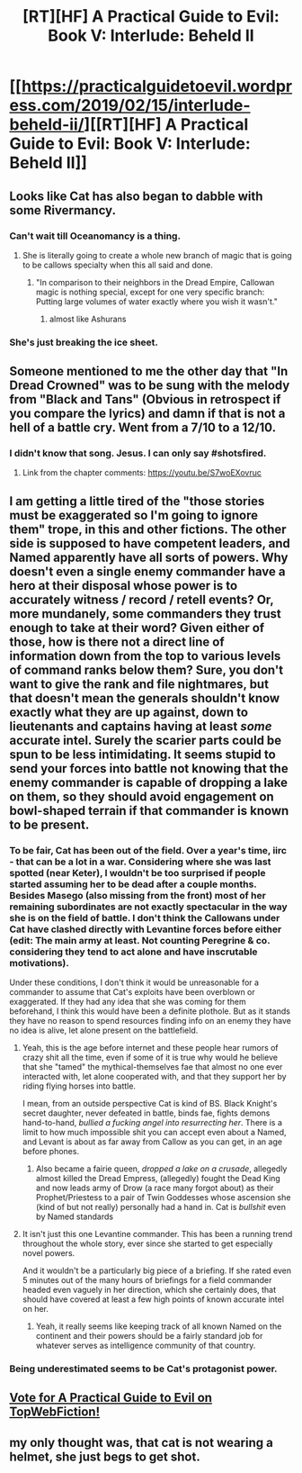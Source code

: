 #+TITLE: [RT][HF] A Practical Guide to Evil: Book V: Interlude: Beheld II

* [[https://practicalguidetoevil.wordpress.com/2019/02/15/interlude-beheld-ii/][[RT][HF] A Practical Guide to Evil: Book V: Interlude: Beheld II]]
:PROPERTIES:
:Author: Zayits
:Score: 76
:DateUnix: 1550207191.0
:DateShort: 2019-Feb-15
:END:

** Looks like Cat has also began to dabble with some Rivermancy.
:PROPERTIES:
:Author: cabforpitt
:Score: 40
:DateUnix: 1550208031.0
:DateShort: 2019-Feb-15
:END:

*** Can't wait till Oceanomancy is a thing.
:PROPERTIES:
:Author: NZPIEFACE
:Score: 28
:DateUnix: 1550209008.0
:DateShort: 2019-Feb-15
:END:

**** She is literally going to create a whole new branch of magic that is going to be callows specialty when this all said and done.
:PROPERTIES:
:Author: razorfloss
:Score: 20
:DateUnix: 1550209649.0
:DateShort: 2019-Feb-15
:END:

***** "In comparison to their neighbors in the Dread Empire, Callowan magic is nothing special, except for one very specific branch: Putting large volumes of water exactly where you wish it wasn't."
:PROPERTIES:
:Author: narfanator
:Score: 43
:DateUnix: 1550215953.0
:DateShort: 2019-Feb-15
:END:

****** almost like Ashurans
:PROPERTIES:
:Author: exceptioncause
:Score: 7
:DateUnix: 1550223980.0
:DateShort: 2019-Feb-15
:END:


*** She's just breaking the ice sheet.
:PROPERTIES:
:Author: CouteauBleu
:Score: 2
:DateUnix: 1550224196.0
:DateShort: 2019-Feb-15
:END:


** Someone mentioned to me the other day that "In Dread Crowned" was to be sung with the melody from "Black and Tans" (Obvious in retrospect if you compare the lyrics) and damn if that is not a hell of a battle cry. Went from a 7/10 to a 12/10.
:PROPERTIES:
:Author: Allian42
:Score: 16
:DateUnix: 1550237809.0
:DateShort: 2019-Feb-15
:END:

*** I didn't know that song. Jesus. I can only say #shotsfired.
:PROPERTIES:
:Author: Locoleos
:Score: 3
:DateUnix: 1550260544.0
:DateShort: 2019-Feb-15
:END:

**** Link from the chapter comments: [[https://youtu.be/S7woEXovruc]]
:PROPERTIES:
:Author: sharikak54
:Score: 3
:DateUnix: 1550266850.0
:DateShort: 2019-Feb-16
:END:


** I am getting a little tired of the "those stories must be exaggerated so I'm going to ignore them" trope, in this and other fictions. The other side is supposed to have competent leaders, and Named apparently have all sorts of powers. Why doesn't even a single enemy commander have a hero at their disposal whose power is to accurately witness / record / retell events? Or, more mundanely, some commanders they trust enough to take at their word? Given either of those, how is there not a direct line of information down from the top to various levels of command ranks below them? Sure, you don't want to give the rank and file nightmares, but that doesn't mean the generals shouldn't know exactly what they are up against, down to lieutenants and captains having at least /some/ accurate intel. Surely the scarier parts could be spun to be less intimidating. It seems stupid to send your forces into battle not knowing that the enemy commander is capable of dropping a lake on them, so they should avoid engagement on bowl-shaped terrain if that commander is known to be present.
:PROPERTIES:
:Author: sparr
:Score: 14
:DateUnix: 1550254326.0
:DateShort: 2019-Feb-15
:END:

*** To be fair, Cat has been out of the field. Over a year's time, iirc - that can be a lot in a war. Considering where she was last spotted (near Keter), I wouldn't be too surprised if people started assuming her to be dead after a couple months. Besides Masego (also missing from the front) most of her remaining subordinates are not exactly spectacular in the way she is on the field of battle. I don't think the Callowans under Cat have clashed directly with Levantine forces before either (edit: The main army at least. Not counting Peregrine & co. considering they tend to act alone and have inscrutable motivations).

Under these conditions, I don't think it would be unreasonable for a commander to assume that Cat's exploits have been overblown or exaggerated. If they had any idea that she was coming for them beforehand, I think this would have been a definite plothole. But as it stands they have no reason to spend resources finding info on an enemy they have no idea is alive, let alone present on the battlefield.
:PROPERTIES:
:Author: dragonblaz9
:Score: 13
:DateUnix: 1550257914.0
:DateShort: 2019-Feb-15
:END:

**** Yeah, this is the age before internet and these people hear rumors of crazy shit all the time, even if some of it is true why would he believe that she "tamed" the mythical-themselves fae that almost no one ever interacted with, let alone cooperated with, and that they support her by riding flying horses into battle.

I mean, from an outside perspective Cat is kind of BS. Black Knight's secret daughter, never defeated in battle, binds fae, fights demons hand-to-hand, /bullied a fucking angel into resurrecting her/. There is a limit to how much impossible shit you can accept even about a Named, and Levant is about as far away from Callow as you can get, in an age before phones.
:PROPERTIES:
:Author: Ardvarkeating101
:Score: 19
:DateUnix: 1550258250.0
:DateShort: 2019-Feb-15
:END:

***** Also became a fairie queen, /dropped a lake on a crusade/, allegedly almost killed the Dread Empress, (allegedly) fought the Dead King and now leads army of Drow (a race many forgot about) as their Prophet/Priestess to a pair of Twin Goddesses whose ascension she (kind of but not really) personally had a hand in. Cat is /bullshit/ even by Named standards
:PROPERTIES:
:Author: HeWhoBringsDust
:Score: 9
:DateUnix: 1550275976.0
:DateShort: 2019-Feb-16
:END:


**** It isn't just this one Levantine commander. This has been a running trend throughout the whole story, ever since she started to get especially novel powers.

And it wouldn't be a particularly big piece of a briefing. If she rated even 5 minutes out of the many hours of briefings for a field commander headed even vaguely in her direction, which she certainly does, that should have covered at least a few high points of known accurate intel on her.
:PROPERTIES:
:Author: sparr
:Score: 10
:DateUnix: 1550264998.0
:DateShort: 2019-Feb-16
:END:

***** Yeah, it really seems like keeping track of all known Named on the continent and their powers should be a fairly standard job for whatever serves as intelligence community of that country.
:PROPERTIES:
:Author: melmonella
:Score: 10
:DateUnix: 1550267267.0
:DateShort: 2019-Feb-16
:END:


*** Being underestimated seems to be Cat's protagonist power.
:PROPERTIES:
:Author: werafdsaew
:Score: 7
:DateUnix: 1550283340.0
:DateShort: 2019-Feb-16
:END:


** [[http://topwebfiction.com/vote.php?for=a-practical-guide-to-evil][Vote for A Practical Guide to Evil on TopWebFiction!]]
:PROPERTIES:
:Author: Zayits
:Score: 5
:DateUnix: 1550207210.0
:DateShort: 2019-Feb-15
:END:


** my only thought was, that cat is not wearing a helmet, she just begs to get shot.
:PROPERTIES:
:Author: Banarok
:Score: 4
:DateUnix: 1550321011.0
:DateShort: 2019-Feb-16
:END:

